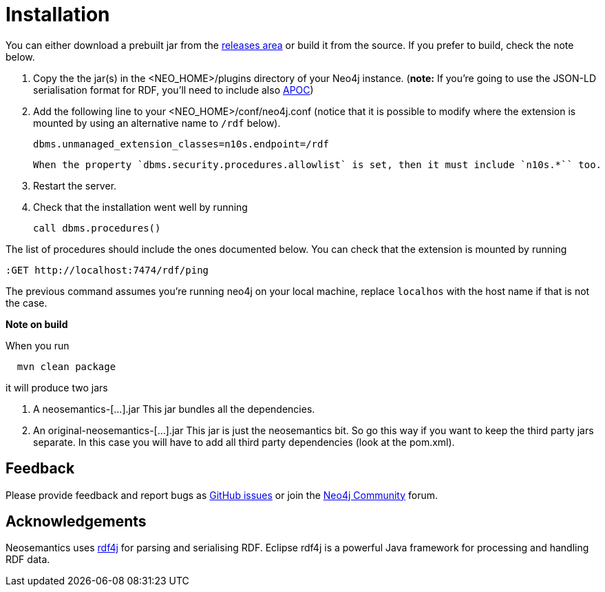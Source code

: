 = Installation
:page-pagination:


You can either download a prebuilt jar from the https://github.com/jbarrasa/neosemantics/releases[releases area] or build it from the source. If you prefer to build, check the note below.

1. Copy the  the jar(s) in the <NEO_HOME>/plugins directory of your Neo4j instance. (**note:** If you're going to use the JSON-LD serialisation format for RDF, you'll need to include also link:/labs/apoc/[APOC])
2. Add the following line to your <NEO_HOME>/conf/neo4j.conf (notice that it is possible to modify where the extension is mounted by using an alternative name to `/rdf` below).
+
[source,shell]
----
dbms.unmanaged_extension_classes=n10s.endpoint=/rdf
----
+
[NOTE]
----
When the property `dbms.security.procedures.allowlist` is set, then it must include `n10s.*`` too.
----
3. Restart the server.
4. Check that the installation went well by running
[source,cypher]
call dbms.procedures()

The list of procedures should include the ones documented below.
You can check that the extension is mounted by running
[source,cypher]
----
:GET http://localhost:7474/rdf/ping
----
The previous command assumes you're running neo4j on your local machine, replace `localhos` with the host name if that is not the case.

**Note on build**

When you run
[source,shell]
  mvn clean package

it will produce two jars

1. A neosemantics-[...].jar This jar bundles all the dependencies.
2. An original-neosemantics-[...].jar This jar is just the neosemantics bit. So go this way if you want to keep the third party jars separate. In this case you will have to add all third party dependencies (look at the pom.xml).


== Feedback
Please provide feedback and report bugs as https://github.com/jbarrasa/neosemantics/issues[GitHub issues] or join the https://community.neo4j.com/[Neo4j Community] forum.

== Acknowledgements
Neosemantics uses https://rdf4j.eclipse.org/[rdf4j] for parsing and serialising RDF. Eclipse rdf4j is a powerful Java framework for processing and handling RDF data.
